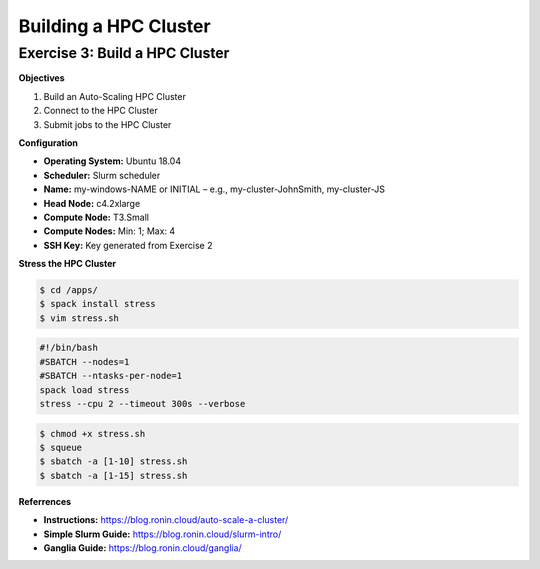 Building a HPC Cluster
==================

Exercise 3: Build a HPC Cluster
-------------------------------
**Objectives**

#. Build an Auto-Scaling HPC Cluster
#. Connect to the HPC Cluster
#. Submit jobs to the HPC Cluster

**Configuration**

* **Operating System:** Ubuntu 18.04
*	**Scheduler:** Slurm scheduler
*	**Name:** my-windows-NAME or INITIAL – e.g., my-cluster-JohnSmith, my-cluster-JS
*  **Head Node:** c4.2xlarge
*	**Compute Node:** T3.Small
*	**Compute Nodes:** Min: 1; Max: 4
*	**SSH Key:** Key generated from Exercise 2

**Stress the HPC Cluster**

.. code-block:: console

   $ cd /apps/
   $ spack install stress
   $ vim stress.sh

.. code-block:: bash

   #!/bin/bash
   #SBATCH --nodes=1
   #SBATCH --ntasks-per-node=1
   spack load stress
   stress --cpu 2 --timeout 300s --verbose

.. code-block:: console

   $ chmod +x stress.sh
   $ squeue
   $ sbatch -a [1-10] stress.sh
   $ sbatch -a [1-15] stress.sh

**Referrences**

* **Instructions:** https://blog.ronin.cloud/auto-scale-a-cluster/
* **Simple Slurm Guide:** https://blog.ronin.cloud/slurm-intro/
* **Ganglia Guide:** https://blog.ronin.cloud/ganglia/ 
